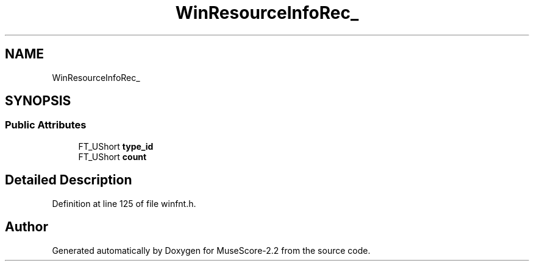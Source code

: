 .TH "WinResourceInfoRec_" 3 "Mon Jun 5 2017" "MuseScore-2.2" \" -*- nroff -*-
.ad l
.nh
.SH NAME
WinResourceInfoRec_
.SH SYNOPSIS
.br
.PP
.SS "Public Attributes"

.in +1c
.ti -1c
.RI "FT_UShort \fBtype_id\fP"
.br
.ti -1c
.RI "FT_UShort \fBcount\fP"
.br
.in -1c
.SH "Detailed Description"
.PP 
Definition at line 125 of file winfnt\&.h\&.

.SH "Author"
.PP 
Generated automatically by Doxygen for MuseScore-2\&.2 from the source code\&.

